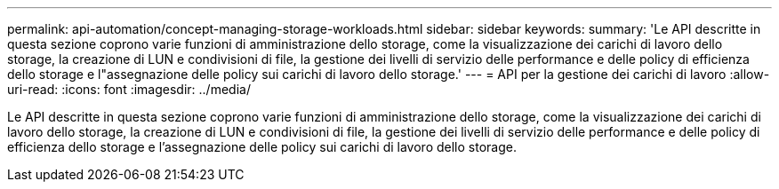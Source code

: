 ---
permalink: api-automation/concept-managing-storage-workloads.html 
sidebar: sidebar 
keywords:  
summary: 'Le API descritte in questa sezione coprono varie funzioni di amministrazione dello storage, come la visualizzazione dei carichi di lavoro dello storage, la creazione di LUN e condivisioni di file, la gestione dei livelli di servizio delle performance e delle policy di efficienza dello storage e l"assegnazione delle policy sui carichi di lavoro dello storage.' 
---
= API per la gestione dei carichi di lavoro
:allow-uri-read: 
:icons: font
:imagesdir: ../media/


[role="lead"]
Le API descritte in questa sezione coprono varie funzioni di amministrazione dello storage, come la visualizzazione dei carichi di lavoro dello storage, la creazione di LUN e condivisioni di file, la gestione dei livelli di servizio delle performance e delle policy di efficienza dello storage e l'assegnazione delle policy sui carichi di lavoro dello storage.
